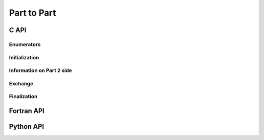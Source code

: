 .. _ptp:

Part to Part
============

C API
-----

Enumerators
"""""""""""

.. doxygenenum:: PDM_mpi_comm_kind_t

.. doxygenenum:: PDM_part_to_part_data_def_t

Initialization
""""""""""""""

.. doxygenfunction:: PDM_part_to_part_create

.. doxygenfunction:: PDM_part_to_part_create_from_num2_triplet


Information on Part 2 side
""""""""""""""""""""""""""

.. doxygenfunction:: PDM_part_to_part_ref_lnum2_get

.. doxygenfunction:: PDM_part_to_part_unref_lnum2_get

.. doxygenfunction:: PDM_part_to_part_gnum1_come_from_get


Exchange
""""""""

.. doxygenfunction:: PDM_part_to_part_iexch

.. doxygenfunction:: PDM_part_to_part_iexch_wait

.. doxygenfunction:: PDM_part_to_part_reverse_iexch

.. doxygenfunction:: PDM_part_to_part_reverse_iexch_wait

.. .. doxygenfunction:: PDM_part_to_part_issend

.. .. doxygenfunction:: PDM_part_to_part_issend_wait

.. .. doxygenfunction:: PDM_part_to_part_reverse_issend

.. .. doxygenfunction:: PDM_part_to_part_reverse_issend_wait

.. .. doxygenfunction:: PDM_part_to_part_irecv

.. .. doxygenfunction:: PDM_part_to_part_irecv_wait

.. .. doxygenfunction:: PDM_part_to_part_reverse_irecv

.. .. doxygenfunction:: PDM_part_to_part_reverse_irecv_wait


Finalization
""""""""""""

.. doxygenfunction:: PDM_part_to_part_free



Fortran API
-----------

.. ifconfig:: enable_fortran_doc == 'ON'

  Initialization
  """"""""""""""

  .. f:autosubroutine PDM_part_to_part_create

  Information on Part 2 side
  """"""""""""""""""""""""""

  .. f:autosubroutine PDM_part_to_part_ref_lnum2_get

  .. f:autosubroutine PDM_part_to_part_unref_lnum2_get

  .. f:autosubroutine PDM_part_to_part_gnum1_come_from_get

  Exchange
  """"""""

  .. f:autosubroutine PDM_part_to_part_iexch

  .. f:autosubroutine PDM_part_to_part_iexch_wait

  .. f:autosubroutine PDM_part_to_part_reverse_iexch

  .. f:autosubroutine PDM_part_to_part_reverse_iexch_wait

  .. f:autosubroutine PDM_part_to_part_issend

  .. f:autosubroutine PDM_part_to_part_issend_wait

  .. f:autosubroutine PDM_part_to_part_irecv_raw

  .. f:autosubroutine PDM_part_to_part_irecv_wait_raw

  Finalization
  """"""""""""

  .. f:autosubroutine PDM_part_to_part_free

.. ifconfig:: enable_fortran_doc == 'OFF'

  .. warning::
    Unavailable (refer to the :ref:`installation guide <enable_fortran_interface>` to enable the Fortran API)



Python API
----------

.. ifconfig:: enable_python_doc == 'ON'

  .. py:class:: PartToPart

    Python structure to perform partition-to-partition data exchanges. Once initialized, all the following
    methods apply to a :class:`PartToPart` instance.

  .. rubric:: Initialization

  .. autoclass:: Pypdm.Pypdm.PartToPart.__init__


  .. rubric:: Methods summary

  .. autosummary::
    :nosignatures:

    ~Pypdm.Pypdm.PartToPart.get_referenced_lnum2
    ~Pypdm.Pypdm.PartToPart.get_unreferenced_lnum2
    ~Pypdm.Pypdm.PartToPart.get_gnum1_come_from
    ~Pypdm.Pypdm.PartToPart.iexch
    ~Pypdm.Pypdm.PartToPart.wait
    ~Pypdm.Pypdm.PartToPart.reverse_iexch
    ~Pypdm.Pypdm.PartToPart.reverse_wait


  .. rubric:: Information on Part 2 side

  .. autofunction:: Pypdm.Pypdm.PartToPart.get_referenced_lnum2

  .. autofunction:: Pypdm.Pypdm.PartToPart.get_unreferenced_lnum2

  .. autofunction:: Pypdm.Pypdm.PartToPart.get_gnum1_come_from


  .. rubric:: Exchange

  .. autofunction:: Pypdm.Pypdm.PartToPart.iexch

  .. autofunction:: Pypdm.Pypdm.PartToPart.wait

  .. autofunction:: Pypdm.Pypdm.PartToPart.reverse_iexch

  .. autofunction:: Pypdm.Pypdm.PartToPart.reverse_wait


.. ifconfig:: enable_python_doc == 'OFF'

  .. warning::
    Unavailable (refer to the :ref:`installation guide <enable_python_interface>` to enable the Python API)
